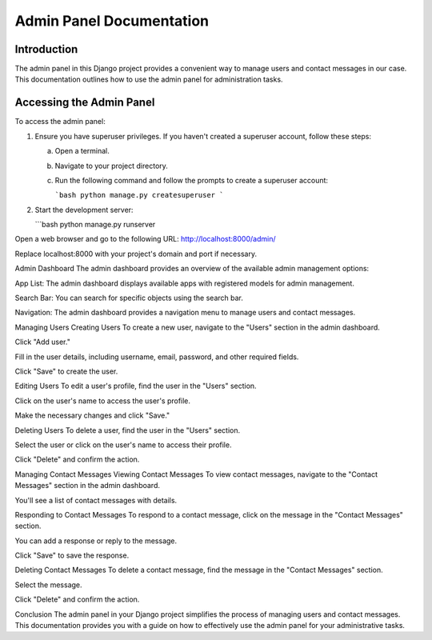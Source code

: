 

Admin Panel Documentation
=========================

Introduction
------------

The admin panel in this Django project provides a convenient way to manage users and contact messages in our case. This documentation outlines how to use the admin panel for administration tasks.

Accessing the Admin Panel
-------------------------

To access the admin panel:

1. Ensure you have superuser privileges. If you haven't created a superuser account, follow these steps:

   a. Open a terminal.

   b. Navigate to your project directory.

   c. Run the following command and follow the prompts to create a superuser account:

      ```bash
      python manage.py createsuperuser
      ```

2. Start the development server:

   ```bash
   python manage.py runserver

 


Open a web browser and go to the following URL:
http://localhost:8000/admin/

Replace localhost:8000 with your project's domain and port if necessary.



Admin Dashboard
The admin dashboard provides an overview of the available admin management options:

App List: The admin dashboard displays available apps with registered models for admin management.

Search Bar: You can search for specific objects using the search bar.

Navigation: The admin dashboard provides a navigation menu to manage users and contact messages.

Managing Users
Creating Users
To create a new user, navigate to the "Users" section in the admin dashboard.

Click "Add user."

Fill in the user details, including username, email, password, and other required fields.

Click "Save" to create the user.

Editing Users
To edit a user's profile, find the user in the "Users" section.

Click on the user's name to access the user's profile.

Make the necessary changes and click "Save."

Deleting Users
To delete a user, find the user in the "Users" section.

Select the user or click on the user's name to access their profile.

Click "Delete" and confirm the action.

Managing Contact Messages
Viewing Contact Messages
To view contact messages, navigate to the "Contact Messages" section in the admin dashboard.

You'll see a list of contact messages with details.

Responding to Contact Messages
To respond to a contact message, click on the message in the "Contact Messages" section.

You can add a response or reply to the message.

Click "Save" to save the response.

Deleting Contact Messages
To delete a contact message, find the message in the "Contact Messages" section.

Select the message.

Click "Delete" and confirm the action.

Conclusion
The admin panel in your Django project simplifies the process of managing users and contact messages. This documentation provides you with a guide on how to effectively use the admin panel for your administrative tasks.



